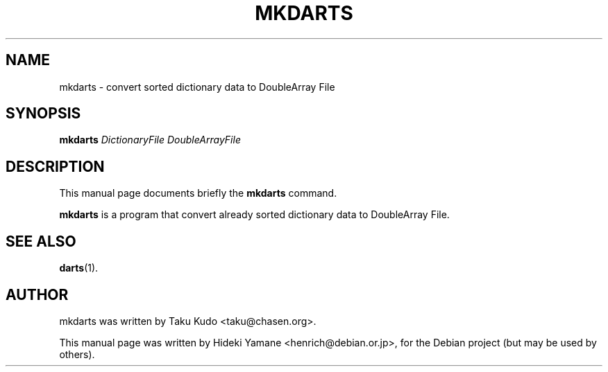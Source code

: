 .\"                                      Hey, EMACS: -*- nroff -*-
.\" First parameter, NAME, should be all caps
.\" Second parameter, SECTION, should be 1-8, maybe w/ subsection
.\" other parameters are allowed: see man(7), man(1)
.TH MKDARTS "1" "March 2008"
.SH NAME
mkdarts \- convert sorted dictionary data to DoubleArray File
.SH SYNOPSIS
.B mkdarts
.RI \fIDictionaryFile\fR
.RI \fIDoubleArrayFile\fR
.br
.SH DESCRIPTION
This manual page documents briefly the
.B mkdarts
command.
.PP
\fBmkdarts\fP is a program that convert already sorted dictionary data to DoubleArray File.
.SH SEE ALSO
.BR darts (1).
.br
.SH AUTHOR
mkdarts was written by Taku Kudo <taku@chasen.org>.
.PP
This manual page was written by Hideki Yamane <henrich@debian.or.jp>,
for the Debian project (but may be used by others).
